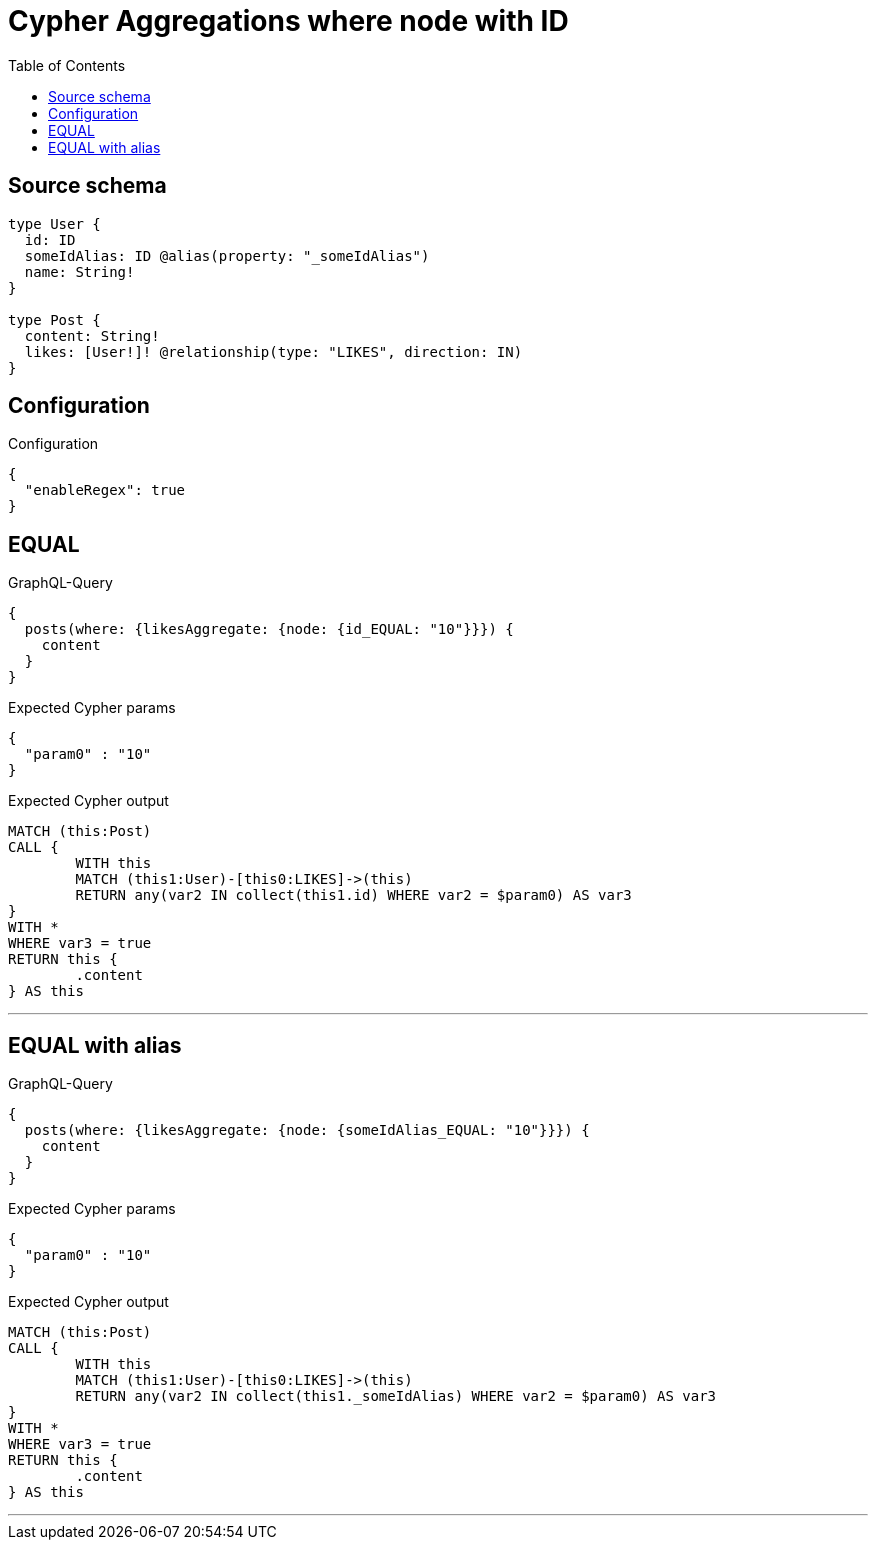 :toc:

= Cypher Aggregations where node with ID

== Source schema

[source,graphql,schema=true]
----
type User {
  id: ID
  someIdAlias: ID @alias(property: "_someIdAlias")
  name: String!
}

type Post {
  content: String!
  likes: [User!]! @relationship(type: "LIKES", direction: IN)
}
----

== Configuration

.Configuration
[source,json,schema-config=true]
----
{
  "enableRegex": true
}
----
== EQUAL

.GraphQL-Query
[source,graphql]
----
{
  posts(where: {likesAggregate: {node: {id_EQUAL: "10"}}}) {
    content
  }
}
----

.Expected Cypher params
[source,json]
----
{
  "param0" : "10"
}
----

.Expected Cypher output
[source,cypher]
----
MATCH (this:Post)
CALL {
	WITH this
	MATCH (this1:User)-[this0:LIKES]->(this)
	RETURN any(var2 IN collect(this1.id) WHERE var2 = $param0) AS var3
}
WITH *
WHERE var3 = true
RETURN this {
	.content
} AS this
----

'''

== EQUAL with alias

.GraphQL-Query
[source,graphql]
----
{
  posts(where: {likesAggregate: {node: {someIdAlias_EQUAL: "10"}}}) {
    content
  }
}
----

.Expected Cypher params
[source,json]
----
{
  "param0" : "10"
}
----

.Expected Cypher output
[source,cypher]
----
MATCH (this:Post)
CALL {
	WITH this
	MATCH (this1:User)-[this0:LIKES]->(this)
	RETURN any(var2 IN collect(this1._someIdAlias) WHERE var2 = $param0) AS var3
}
WITH *
WHERE var3 = true
RETURN this {
	.content
} AS this
----

'''


